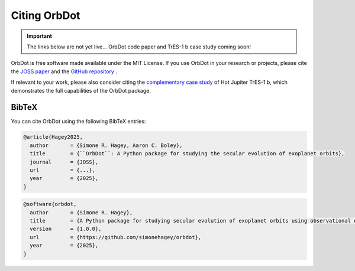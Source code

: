 .. _citing:

*************
Citing OrbDot
*************

.. important::
    The links below are not yet live... OrbDot code paper and TrES-1 b case study coming soon!

OrbDot is free software made available under the MIT License. If you use OrbDot in your research or projects, please cite the `JOSS paper <LINK>`__  and the `GitHub repository <https://github.com/simonehagey/orbdot>`__ .

If relevant to your work, please also consider citing the `complementary case study <LINK>`__ of Hot Jupiter TrES-1 b, which demonstrates the full capabilities of the OrbDot package.

BibTeX
------
You can cite OrbDot using the following BibTeX entries:

.. code-block::

    @article{Hagey2025,
      author       = {Simone R. Hagey, Aaron C. Boley},
      title        = {``OrbDot``: A Python package for studying the secular evolution of exoplanet orbits},
      journal      = {JOSS},
      url          = {...},
      year         = {2025},
    }

.. code-block::

    @software{orbdot,
      author       = {Simone R. Hagey},
      title        = {A Python package for studying secular evolution of exoplanet orbits using observational data},
      version      = {1.0.0},
      url          = {https://github.com/simonehagey/orbdot},
      year         = {2025},
    }